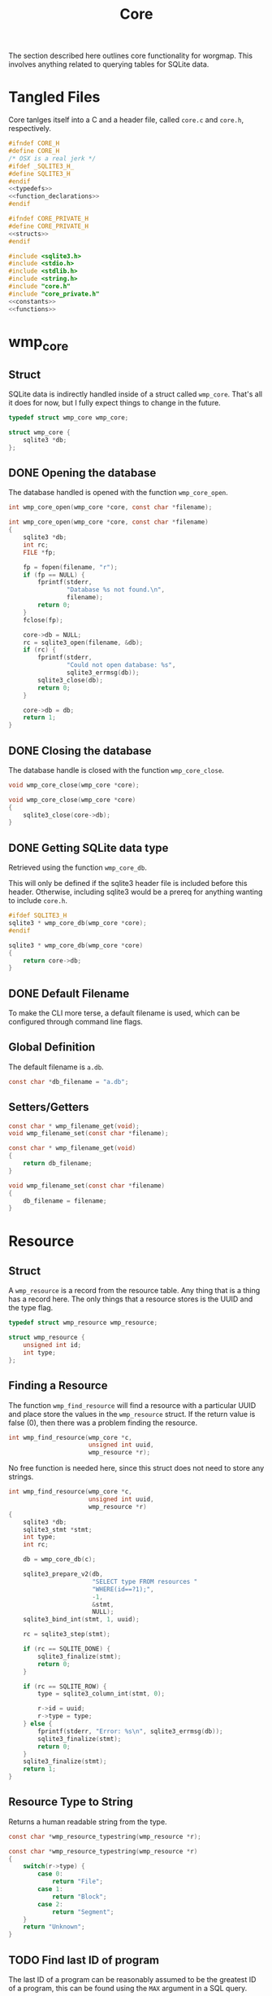 #+TITLE: Core
The section described here outlines core functionality for
worgmap. This involves anything related to querying tables
for SQLite data.
* Tangled Files
Core tanlges itself into a C and a header file, called
=core.c= and =core.h=, respectively.
#+NAME: core.h
#+BEGIN_SRC c :tangle core.h
#ifndef CORE_H
#define CORE_H
/* OSX is a real jerk */
#ifdef _SQLITE3_H_
#define SQLITE3_H
#endif
<<typedefs>>
<<function_declarations>>
#endif
#+END_SRC
#+NAME: core_private.h
#+BEGIN_SRC c :tangle core_private.h
#ifndef CORE_PRIVATE_H
#define CORE_PRIVATE_H
<<structs>>
#endif
#+END_SRC
#+NAME: core.c
#+BEGIN_SRC c :tangle core.c
#include <sqlite3.h>
#include <stdio.h>
#include <stdlib.h>
#include <string.h>
#include "core.h"
#include "core_private.h"
<<constants>>
<<functions>>
#+END_SRC
* wmp_core
** Struct
SQLite data is indirectly handled inside of a struct called
=wmp_core=. That's all it does for now, but I fully expect
things to change in the future.

#+NAME: typedefs
#+BEGIN_SRC c
typedef struct wmp_core wmp_core;
#+END_SRC

#+NAME: structs
#+BEGIN_SRC c
struct wmp_core {
    sqlite3 *db;
};
#+END_SRC
** DONE Opening the database
CLOSED: [2019-08-31 Sat 06:09]
The database handled is opened with the function
=wmp_core_open=.
#+NAME: function_declarations
#+BEGIN_SRC c
int wmp_core_open(wmp_core *core, const char *filename);
#+END_SRC
#+NAME: functions
#+BEGIN_SRC c
int wmp_core_open(wmp_core *core, const char *filename)
{
    sqlite3 *db;
    int rc;
    FILE *fp;

    fp = fopen(filename, "r");
    if (fp == NULL) {
        fprintf(stderr,
                "Database %s not found.\n",
                filename);
        return 0;
    }
    fclose(fp);

    core->db = NULL;
    rc = sqlite3_open(filename, &db);
    if (rc) {
        fprintf(stderr,
                "Could not open database: %s",
                sqlite3_errmsg(db));
        sqlite3_close(db);
        return 0;
    }

    core->db = db;
    return 1;
}
#+END_SRC
** DONE Closing the database
CLOSED: [2019-08-31 Sat 06:10]
The database handle is closed with the function
=wmp_core_close=.
#+NAME: function_declarations
#+BEGIN_SRC c
void wmp_core_close(wmp_core *core);
#+END_SRC
#+NAME: functions
#+BEGIN_SRC c
void wmp_core_close(wmp_core *core)
{
    sqlite3_close(core->db);
}
#+END_SRC
** DONE Getting SQLite data type
CLOSED: [2019-08-31 Sat 06:13]
Retrieved using the function =wmp_core_db=.

This will only be defined if the sqlite3 header
file is included before this header. Otherwise,
including sqlite3 would be a prereq for anything
wanting to include =core.h=.
#+NAME: function_declarations
#+BEGIN_SRC c
#ifdef SQLITE3_H
sqlite3 * wmp_core_db(wmp_core *core);
#endif
#+END_SRC
#+NAME: functions
#+BEGIN_SRC c
sqlite3 * wmp_core_db(wmp_core *core)
{
    return core->db;
}
#+END_SRC
** DONE Default Filename
CLOSED: [2019-08-31 Sat 06:21]
To make the CLI more terse, a default filename is used,
which can be configured through command line flags.
** Global Definition
The default filename is =a.db=.
#+NAME: constants
#+BEGIN_SRC c
const char *db_filename = "a.db";
#+END_SRC
** Setters/Getters
#+NAME: function_declarations
#+BEGIN_SRC c
const char * wmp_filename_get(void);
void wmp_filename_set(const char *filename);
#+END_SRC
#+NAME: functions
#+BEGIN_SRC c
const char * wmp_filename_get(void)
{
    return db_filename;
}

void wmp_filename_set(const char *filename)
{
    db_filename = filename;
}
#+END_SRC
* Resource
** Struct
A =wmp_resource= is a record from the resource table.
Any thing that is a thing has a record here. The only things
that a resource stores is the UUID and the type flag.
#+NAME: typedefs
#+BEGIN_SRC c
typedef struct wmp_resource wmp_resource;
#+END_SRC
#+NAME: structs
#+BEGIN_SRC c
struct wmp_resource {
    unsigned int id;
    int type;
};
#+END_SRC
** Finding a Resource
The function =wmp_find_resource= will find a resource with
a particular UUID and place store the values in the
=wmp_resource= struct. If the return value is false (0),
then there was a problem finding the resource.

#+NAME: function_declarations
#+BEGIN_SRC c
int wmp_find_resource(wmp_core *c,
                      unsigned int uuid,
                      wmp_resource *r);
#+END_SRC

No free function is needed here, since this struct does
not need to store any strings.

#+NAME: functions
#+BEGIN_SRC c
int wmp_find_resource(wmp_core *c,
                      unsigned int uuid,
                      wmp_resource *r)
{
    sqlite3 *db;
    sqlite3_stmt *stmt;
    int type;
    int rc;

    db = wmp_core_db(c);

    sqlite3_prepare_v2(db,
                       "SELECT type FROM resources "
                       "WHERE(id==?1);",
                       -1,
                       &stmt,
                       NULL);
    sqlite3_bind_int(stmt, 1, uuid);

    rc = sqlite3_step(stmt);

    if (rc == SQLITE_DONE) {
        sqlite3_finalize(stmt);
        return 0;
    }

    if (rc == SQLITE_ROW) {
        type = sqlite3_column_int(stmt, 0);

        r->id = uuid;
        r->type = type;
    } else {
        fprintf(stderr, "Error: %s\n", sqlite3_errmsg(db));
        sqlite3_finalize(stmt);
        return 0;
    }
    sqlite3_finalize(stmt);
    return 1;
}
#+END_SRC
** Resource Type to String
Returns a human readable string from the type.
#+NAME: function_declarations
#+BEGIN_SRC c
const char *wmp_resource_typestring(wmp_resource *r);
#+END_SRC
#+NAME: functions
#+BEGIN_SRC c
const char *wmp_resource_typestring(wmp_resource *r)
{
    switch(r->type) {
        case 0:
            return "File";
        case 1:
            return "Block";
        case 2:
            return "Segment";
    }
    return "Unknown";
}
#+END_SRC
** TODO Find last ID of program
The last ID of a program can be reasonably assumed to be
the greatest ID of a program, this can be found using
the =MAX= argument in a SQL query.
#+NAME: function_declarations
#+BEGIN_SRC c
int wmp_resource_last(wmp_resource *r, int prog);
#+END_SRC

Implement me!
#+NAME: functions
#+BEGIN_SRC c
int wmp_resource_last(wmp_resource *r, int prog)
{
    return -1;
}
#+END_SRC
* Segment
** Struct
A =wmp_segment= stores a segment of text from the segment
table.

#+NAME: typedefs
#+BEGIN_SRC c
typedef struct wmp_segment wmp_segment;
#+END_SRC

#+NAME: structs
#+BEGIN_SRC c
struct wmp_segment {
    unsigned int id;
    int type;
    char *str;
    int linum;
    char *filename;
    int nxtseg;
    int prog;
};
#+END_SRC

A =wmp_segment= can be queried by UUID using the function
=wmp_find_segment=. If the return value is false (0), then
there was a problem finding the entry.

The function =wmp_find_segment= allocates memory to store
the segment text as a C-string. Because of this, a segment
must be freed using the function =wmp_segment_free=.
** init
A segment is initialized with =wmp_segment_init=.
#+NAME: function_declarations
#+BEGIN_SRC c
void wmp_segment_init(wmp_segment *s);
#+END_SRC
#+NAME: functions
#+BEGIN_SRC c
void wmp_segment_init(wmp_segment *s)
{
    s->id = 0;
    s->type = -1;
    s->str = NULL;
    s->linum = 0;
    s->filename = NULL;
    s->nxtseg = -1;
    s->prog = -1;
}
#+END_SRC
** Free
#+NAME: function_declarations
#+BEGIN_SRC c
void wmp_segment_free(wmp_segment *s);
#+END_SRC
#+NAME: functions
#+BEGIN_SRC c
void wmp_segment_free(wmp_segment *s)
{
    free(s->str);
    free(s->filename);
}
#+END_SRC
** Find
#+NAME: function_declarations
#+BEGIN_SRC c
int wmp_find_segment(wmp_core *c,
                     unsigned int uuid,
                     wmp_segment *s,
                     int prog);
#+END_SRC
#+NAME: functions
#+BEGIN_SRC c
int wmp_find_segment(wmp_core *c,
                     unsigned int uuid,
                     wmp_segment *s,
                     int prog)
{
    sqlite3 *db;
    sqlite3_stmt *stmt;
    int rc;
    int nbytes;
    const char *str;
    const char *fname;

    db = wmp_core_db(c);

    sqlite3_prepare_v2(db,
                       "SELECT "
                         "type,"
                         "str,"
                         "linum,"
                         "filename,"
                         "next_segment, "
                         "program "
                       "FROM segments "
                       "WHERE(id==?1) AND "
                       "(program==?2) ",
                       -1,
                       &stmt,
                       NULL);
    sqlite3_bind_int(stmt, 1, uuid);
    sqlite3_bind_int(stmt, 2, prog);

    rc = sqlite3_step(stmt);

    if(rc == SQLITE_DONE) {
        sqlite3_finalize(stmt);
        return 0;
    }

    if(rc == SQLITE_ROW) {
        s->id = uuid;
        s->type = sqlite3_column_int(stmt, 0);

        nbytes = sqlite3_column_bytes(stmt, 1);
        s->str = calloc(1, nbytes + 1);
        str = (const char *)sqlite3_column_text(stmt, 1);
        strncpy(s->str, str, nbytes);

        s->linum = sqlite3_column_int(stmt, 2);

        nbytes = sqlite3_column_bytes(stmt, 3);
        s->filename = calloc(1, nbytes + 1);
        fname = (const char *)sqlite3_column_text(stmt, 3);
        strncpy(s->filename, fname, nbytes);

        s->nxtseg = sqlite3_column_int(stmt, 4);
        s->prog = sqlite3_column_int(stmt, 5);
    } else {
        fprintf(stderr, "Error: %s\n", sqlite3_errmsg(db));
        sqlite3_finalize(stmt);
        return 0;
    }
    sqlite3_finalize(stmt);
    return 1;
}
#+END_SRC
* Block
** struct
=wmp_block= stores a reference to a codeblock.
#+NAME: typedefs
#+BEGIN_SRC c
typedef struct wmp_block wmp_block;
#+END_SRC
#+NAME: structs
#+BEGIN_SRC c
struct wmp_block {
    int id;
    int head_segment;
    char *name;
    int prog;
    int nblocks;
    int nsegs;
};
#+END_SRC
** init
It is initialized using =wmp_block_init=.
#+NAME: function_declarations
#+BEGIN_SRC c
void wmp_block_init(wmp_block *b);
#+END_SRC
#+NAME: functions
#+BEGIN_SRC c
void wmp_block_init(wmp_block *b)
{
    b->id = -1;
    b->head_segment = -1;
    b->name = NULL;
    b->prog = -1;
    b->nblocks = -1;
    b->nsegs = -1;
}
#+END_SRC
** free
It is freed using =wmp_block_free=.
#+NAME: function_declarations
#+BEGIN_SRC c
void wmp_block_free(wmp_block *b);
#+END_SRC
#+NAME: functions
#+BEGIN_SRC c
void wmp_block_free(wmp_block *b)
{
    free(b->name);
}
#+END_SRC
** DONE find
CLOSED: [2019-08-31 Sat 09:55]
It is queried using =wmp_find_block=.
#+NAME: function_declarations
#+BEGIN_SRC c
int wmp_find_block(wmp_core *c,
                   unsigned int uuid,
                   wmp_block *b,
                   int prog);
#+END_SRC

#+NAME: functions
#+BEGIN_SRC c
int wmp_find_block(wmp_core *c,
                   unsigned int uuid,
                   wmp_block *b,
                   int prog)
{
    sqlite3 *db;
    sqlite3_stmt *stmt;
    int rc;
    int nbytes;
    const char *str;

    db = wmp_core_db(c);

    sqlite3_prepare_v2(db,
                       "SELECT "
                         "head_segment,"
                         "name, "
                         "program, nblocks, nsegs "
                       "FROM blocks "
                       "WHERE(id==?1) AND "
                       "(program==?2);",
                       -1,
                       &stmt,
                       NULL);
    sqlite3_bind_int(stmt, 1, uuid);
    sqlite3_bind_int(stmt, 2, prog);

    rc = sqlite3_step(stmt);

    if (rc == SQLITE_DONE) {
        sqlite3_finalize(stmt);
        return 0;
    }

    if (rc == SQLITE_ROW) {
        b->id = uuid;
        b->head_segment = sqlite3_column_int(stmt, 0);
        nbytes = sqlite3_column_bytes(stmt, 1);
        b->name = calloc(1, nbytes + 1);
        str = (const char *)sqlite3_column_text(stmt, 1);
        strncpy(b->name, str, nbytes);
        b->prog = sqlite3_column_int(stmt, 2);
        b->nblocks = sqlite3_column_int(stmt, 4);
        b->nsegs = sqlite3_column_int(stmt, 5);
    } else {
        fprintf(stderr, "Error: %s\n", sqlite3_errmsg(db));
        sqlite3_finalize(stmt);
        return 0;
    }
    sqlite3_finalize(stmt);
    return 1;
}
#+END_SRC
** DONE lookup
CLOSED: [2019-08-31 Sat 12:33]
A block can also be found by querying the name via the
function =wmp_lookup_block=.
#+NAME: function_declarations
#+BEGIN_SRC c
int wmp_lookup_block(wmp_core *c,
                     const char *name,
                     wmp_block *b,
                     int prog);
#+END_SRC
#+NAME: functions
#+BEGIN_SRC c
int wmp_lookup_block(wmp_core *c,
                     const char *name,
                     wmp_block *b,
                     int prog)
{
    sqlite3 *db;
    sqlite3_stmt *stmt;
    int rc;
    int nbytes;

    db = wmp_core_db(c);

    sqlite3_prepare_v2(db,
                       "SELECT "
                         "id,"
                         "head_segment, nblocks, nsegs "
                       "FROM blocks "
                       "WHERE(name==?1) AND "
                       "(program == ?2);",
                       -1,
                       &stmt,
                       NULL);
    sqlite3_bind_text(stmt, 1, name, strlen(name), NULL);
    sqlite3_bind_int(stmt, 2, prog);

    rc = sqlite3_step(stmt);

    if(rc == SQLITE_DONE) {
        sqlite3_finalize(stmt);
        return 0;
    }

    if(rc == SQLITE_ROW) {
        b->id = sqlite3_column_int(stmt, 0);
        b->head_segment = sqlite3_column_int(stmt, 1);
        nbytes = strlen(name);
        b->name = calloc(1, nbytes + 1);
        strncpy(b->name, name, nbytes);
        b->prog = prog;
        b->nblocks = sqlite3_column_int(stmt, 2);
        b->nsegs = sqlite3_column_int(stmt, 3);
    } else {
        fprintf(stderr, "Error: %s\n", sqlite3_errmsg(db));
        sqlite3_finalize(stmt);
        return 0;
    }
    sqlite3_finalize(stmt);
    return 1;
}
#+END_SRC
* File
** Struct
A =wmp_file= is a record containing the name of a file to
tangle to.
#+NAME: typedefs
#+BEGIN_SRC c
typedef struct wmp_file wmp_file;
#+END_SRC
#+NAME: structs
#+BEGIN_SRC c
struct wmp_file {
    unsigned int id;
    char *filename;
    int top;
    int next_file;
    int prog;
};
#+END_SRC
** init
It is initialized using =wmp_file_init=.
#+NAME: function_declarations
#+BEGIN_SRC c
void wmp_file_init(wmp_file *f);
#+END_SRC
#+NAME: functions
#+BEGIN_SRC c
void wmp_file_init(wmp_file *f)
{
    f->id = 0;
    f->filename = NULL;
    f->next_file = -1;
    f->prog = -1;
}
#+END_SRC
** Free
It is freed using =wmp_file_free=.
#+NAME: function_declarations
#+BEGIN_SRC c
void wmp_file_free(wmp_file *f);
#+END_SRC
#+NAME: functions
#+BEGIN_SRC c
void wmp_file_free(wmp_file *f)
{
    free(f->filename);
}
#+END_SRC
** Find
It is queried using =wmp_find_file=.
#+NAME: function_declarations
#+BEGIN_SRC c
int wmp_find_file(wmp_core *c,
                  unsigned int uuid,
                  wmp_file *f,
                  int prog);
#+END_SRC
#+NAME: functions
#+BEGIN_SRC c
int wmp_find_file(wmp_core *c,
                  unsigned int uuid,
                  wmp_file *f,
                  int prog)
{
    sqlite3 *db;
    sqlite3_stmt *stmt;
    int rc;
    int nbytes;
    const char *str;

    db = wmp_core_db(c);

    sqlite3_prepare_v2(db,
                       "SELECT "
                         "filename,"
                         "next_file, "
                         "top "
                       "FROM files "
                       "WHERE(id==?1) AND "
                       "(program == ?2);",
                       -1,
                       &stmt,
                       NULL);
    sqlite3_bind_int(stmt, 1, uuid);
    sqlite3_bind_int(stmt, 2, prog);

    rc = sqlite3_step(stmt);

    if(rc == SQLITE_DONE) {
        sqlite3_finalize(stmt);
        return 0;
    }

    if(rc == SQLITE_ROW) {
        f->id = uuid;
        nbytes = sqlite3_column_bytes(stmt, 0);
        f->filename = calloc(1, nbytes + 1);
        f->next_file = sqlite3_column_int(stmt, 1);
        str = (const char *)sqlite3_column_text(stmt, 0);
        strncpy(f->filename, str, nbytes);
        f->top = sqlite3_column_int(stmt, 2);
    } else {
        fprintf(stderr, "Error: %s\n", sqlite3_errmsg(db));
        sqlite3_finalize(stmt);
        return 0;
    }
    sqlite3_finalize(stmt);
    return 1;
}
#+END_SRC
** Lookup
A file can be queried by name directly via the function
=wmp_lookup_file=.

#+NAME: function_declarations
#+BEGIN_SRC c
int wmp_lookup_file(wmp_core *c,
                     const char *filename,
                     wmp_file *f);
#+END_SRC
#+NAME: functions
#+BEGIN_SRC c
int wmp_lookup_file(wmp_core *c,
                     const char *filename,
                     wmp_file *f)
{
    sqlite3 *db;
    sqlite3_stmt *stmt;
    int rc;
    int nbytes;

    db = wmp_core_db(c);

    sqlite3_prepare_v2(db,
                       "SELECT "
                         "id,"
                         "next_file, "
                         "top, "
                         "program "
                       "FROM files "
                       "WHERE(filename==?1);",
                       -1,
                       &stmt,
                       NULL);
    sqlite3_bind_text(stmt, 1,
                      filename, strlen(filename),
                      NULL);

    rc = sqlite3_step(stmt);

    if (rc == SQLITE_DONE) {
        sqlite3_finalize(stmt);
        return 0;
    }

    if (rc == SQLITE_ROW) {
        f->id = sqlite3_column_int(stmt, 0);
        f->next_file = sqlite3_column_int(stmt, 1);
        nbytes = strlen(filename);
        f->filename = calloc(1, nbytes + 1);
        strncpy(f->filename, filename, nbytes);
        f->top = sqlite3_column_int(stmt, 2);
        f->prog = sqlite3_column_int(stmt, 3);
    } else {
        fprintf(stderr, "Error: %s\n", sqlite3_errmsg(db));
        sqlite3_finalize(stmt);
        return 0;
    }
    sqlite3_finalize(stmt);
    return 1;
}
#+END_SRC
** Top File
Gets top file from the files column. Useful if you want to
iterate throught the file list.
#+NAME: function_declarations
#+BEGIN_SRC c
int wmp_file_top(wmp_core *c, wmp_file *f, int prog);
#+END_SRC
#+NAME: functions
#+BEGIN_SRC c
int wmp_file_top(wmp_core *c, wmp_file *f, int prog)
{
    sqlite3 *db;
    sqlite3_stmt *stmt;
    int rc;
    int nbytes;
    const char *filename;

    db = wmp_core_db(c);

    sqlite3_prepare_v2(db,
                       "SELECT "
                         "id,"
                         "filename,"
                         "next_file, "
                         "top "
                       "FROM files "
                       "WHERE (program == ?1) "
                       "LIMIT 1;",
                       -1,
                       &stmt,
                       NULL);
    sqlite3_bind_int(stmt, 1, prog);
    rc = sqlite3_step(stmt);

    if(rc == SQLITE_DONE) {
        sqlite3_finalize(stmt);
        return 0;
    }

    if(rc == SQLITE_ROW) {
        f->id = sqlite3_column_int(stmt, 0);
        f->next_file = sqlite3_column_int(stmt, 2);
        nbytes = sqlite3_column_bytes(stmt, 1);
        f->filename = calloc(1, nbytes + 1);
        filename = (const char *)sqlite3_column_text(stmt, 1);
        strncpy(f->filename, filename, nbytes);
        f->top = sqlite3_column_int(stmt, 2);
    } else {
        fprintf(stderr, "Error: %s\n", sqlite3_errmsg(db));
        sqlite3_finalize(stmt);
        return 0;
    }
    sqlite3_finalize(stmt);
    return 1;
}
#+END_SRC
* Block Ref
** Struct
Known as =wmp_blkref=.
#+NAME: typedefs
#+BEGIN_SRC c
typedef struct wmp_blkref wmp_blkref;
#+END_SRC
#+NAME: structs
#+BEGIN_SRC c
struct wmp_blkref {
    unsigned int id;
    int ref;
    char *section;
    char *filename;
    int linum;
    int next;
    int prog;
};
#+END_SRC
** init
#+NAME: function_declarations
#+BEGIN_SRC c
void wmp_blkref_init(wmp_blkref *br);
#+END_SRC
#+NAME: functions
#+BEGIN_SRC c
void wmp_blkref_init(wmp_blkref *br)
{
    br->id = -1;
    br->ref = -1;
    br->section = NULL;
    br->filename = NULL;
    br->linum = -1;
    br->next = -1;
    br->prog = -1;
}
#+END_SRC
** Free
It is freed using =wmp_blkref_free=.
#+NAME: function_declarations
#+BEGIN_SRC c
void wmp_blkref_free(wmp_blkref *br);
#+END_SRC
#+NAME: functions
#+BEGIN_SRC c
void wmp_blkref_free(wmp_blkref *br)
{
    if (br->filename != NULL) free(br->filename);
    if (br->section != NULL) free(br->section);
}
#+END_SRC
** Lookup
This function is interesting because it is only possible to
do with a SQL query; Worgle has no way of doing this
internally in C.

Due to the SQL-yness of this operation, this functionality
needs to be broken up into 2 parts.

The first part sets up the SQLite query. This creats a
=sqlite3_stmt=.

#+NAME: function_declarations
#+BEGIN_SRC c
#ifdef SQLITE3_H
<<blkref_funcdefs>>
#endif
#+END_SRC

#+NAME: blkref_funcdefs
#+BEGIN_SRC c
int wmp_blkref_lookup_setup(wmp_core *core,
                            const char *name,
                            int prog,
                            sqlite3_stmt **pstmt);
#+END_SRC

#+NAME: functions
#+BEGIN_SRC c
int wmp_blkref_lookup_setup(wmp_core *core,
                            const char *name,
                            int prog,
                            sqlite3_stmt **pstmt)
{
    sqlite3 *db;
    int rc;
    wmp_block b;

    wmp_block_init(&b);
    rc = wmp_lookup_block(core, name, &b, prog);

    if (!rc) return rc;

    db = wmp_core_db(core);

    sqlite3_prepare_v2(db,
                       "SELECT "
                         "id, "
                         "ref, "
                         "section, "
                         "filename, "
                         "linum, "
                         "next, "
                         "program "
                       "FROM blkref "
                       "WHERE(program == ?1) AND "
                       "(ref == ?2);"
                       ,
                       -1,
                       pstmt,
                       NULL);
    sqlite3_bind_int(*pstmt, 1, prog);
    sqlite3_bind_int(*pstmt, 2, b.id);
    wmp_block_free(&b);

    return 1;
}
#+END_SRC

The second part steps through the query and gets called
until there are no more values to return.

#+NAME: blkref_funcdefs
#+BEGIN_SRC c
int wmp_blkref_lookup_step(wmp_core *core,
                           sqlite3_stmt *stmt,
                           wmp_blkref *br);
#+END_SRC

#+NAME: functions
#+BEGIN_SRC c
int wmp_blkref_lookup_step(wmp_core *core,
                           sqlite3_stmt *stmt,
                           wmp_blkref *br)
{
    int rc;

    rc = sqlite3_step(stmt);

    if (rc == SQLITE_DONE) {
        wmp_blkref_free(br);
        sqlite3_finalize(stmt);
        return 0;
    }

    if (rc == SQLITE_ROW) {
        int nbytes;
        const char *sec;
        const char *fname;
        wmp_blkref_free(br);
        br->id = sqlite3_column_int(stmt, 0);
        br->ref = sqlite3_column_int(stmt, 1);

        nbytes = sqlite3_column_bytes(stmt, 2);
        br->section = calloc(1, nbytes + 1);
        sec = (const char *)sqlite3_column_text(stmt, 2);
        strncpy(br->section, sec, nbytes);

        nbytes = sqlite3_column_bytes(stmt, 3);
        br->filename = calloc(1, nbytes + 1);
        fname = (const char *)sqlite3_column_text(stmt, 3);
        strncpy(br->filename, fname, nbytes);

        br->linum = sqlite3_column_int(stmt, 4);

        br->next = sqlite3_column_int(stmt, 5);

        br->prog = sqlite3_column_int(stmt, 6);
    } else {
        sqlite3 *db;

        db = wmp_core_db(core);
        fprintf(stderr, "Error: %s\n", sqlite3_errmsg(db));
        sqlite3_finalize(stmt);
        return 0;
    }

    return 1;
}
#+END_SRC
* Block Search
Under the hood, this performs a SQL query in the blocks
table for any block matching a keyword, and returns the
a blocks that match it.

It's a two step function: setup and step. The last step
will automatically clean.

#+NAME: function_declarations
#+BEGIN_SRC c
#ifdef SQLITE3_H
<<blksearch_funcdefs>>
#endif
#+END_SRC
** Setup
#+NAME: blksearch_funcdefs
#+BEGIN_SRC c
int wmp_blksearch_setup(wmp_core *core,
                        const char *name,
                        sqlite3_stmt **pstmt);
#+END_SRC

#+NAME: functions
#+BEGIN_SRC c
int wmp_blksearch_setup(wmp_core *core,
                        const char *name,
                        sqlite3_stmt **pstmt)
{
    sqlite3 *db;

    db = wmp_core_db(core);

    sqlite3_prepare_v2(db,
                       "SELECT "
                         "id, "
                         "head_segment, "
                         "name, "
                         "program "
                       "FROM blocks "
                       "WHERE name LIKE ?1;"
                       ,
                       -1,
                       pstmt,
                       NULL);

    sqlite3_bind_text(*pstmt, 1, name, strlen(name), NULL);
    return 1;
}
#+END_SRC

#+NAME: blksearch_funcdefs
#+BEGIN_SRC c
int wmp_blksearch_step(wmp_core *core,
                       sqlite3_stmt *stmt,
                       wmp_block *blk);
#+END_SRC

#+NAME: functions
#+BEGIN_SRC c
int wmp_blksearch_step(wmp_core *core,
                       sqlite3_stmt *stmt,
                       wmp_block *blk)
{
    int rc;

    rc = sqlite3_step(stmt);

    if (rc == SQLITE_DONE) {
        wmp_block_free(blk);
        sqlite3_finalize(stmt);
        return 0;
    }

    if (rc == SQLITE_ROW) {
        int nbytes;
        const char *name;
        wmp_block_free(blk);

        blk->id = sqlite3_column_int(stmt, 0);

        blk->head_segment = sqlite3_column_int(stmt, 1);

        nbytes = sqlite3_column_bytes(stmt, 2);
        blk->name = calloc(1, nbytes + 1);
        name = (const char *)sqlite3_column_text(stmt, 2);
        strncpy(blk->name, name, nbytes);

        blk->prog = sqlite3_column_int(stmt, 3);
    } else {
        sqlite3 *db;

        db = wmp_core_db(core);
        fprintf(stderr, "Error: %s\n", sqlite3_errmsg(db));
        sqlite3_finalize(stmt);
        return 0;
    }

    return 1;
}
#+END_SRC
* Header
Gets header information.
** struct
#+NAME: typedefs
#+BEGIN_SRC c
typedef struct wmp_header wmp_header;
#+END_SRC
#+NAME: structs
#+BEGIN_SRC c
struct wmp_header {
    int prog;
    int id;
    char *section;
    int level;
    char *name;
    char *filename;
    int linum;
    int next;
};
#+END_SRC
** init
#+NAME: function_declarations
#+BEGIN_SRC c
void wmp_header_init(wmp_header *h);
#+END_SRC
#+NAME: functions
#+BEGIN_SRC c
void wmp_header_init(wmp_header *h)
{
    h->prog = -1;
    h->id = -1;
    h->section = NULL;
    h->level = -1;
    h->name = NULL;
    h->filename = NULL;
    h->linum = -1;
    h->next = -1;
}
#+END_SRC
** free
#+NAME: function_declarations
#+BEGIN_SRC c
void wmp_header_free(wmp_header *h);
#+END_SRC
#+NAME: functions
#+BEGIN_SRC c
void wmp_header_free(wmp_header *h)
{
    if (h->section != NULL) {
        free(h->section);
        h->section = NULL;
    }

    if (h->name != NULL) {
        free(h->name);
        h->name = NULL;
    }

    if (h->filename != NULL) {
        free(h->filename);
        h->filename = NULL;
    }
}
#+END_SRC
** find
#+NAME: function_declarations
#+BEGIN_SRC c
int wmp_header_find(wmp_core *c,
                    unsigned int uuid,
                    wmp_header *h,
                    int prog);
#+END_SRC

#+NAME: functions
#+BEGIN_SRC c
int wmp_header_find(wmp_core *c,
                    unsigned int uuid,
                    wmp_header *h,
                    int prog)
{
    sqlite3 *db;
    sqlite3_stmt *stmt;
    int rc;

    db = wmp_core_db(c);

    sqlite3_prepare_v2(db,
                       "SELECT "
                         "program, "
                         "id, "
                         "section, "
                         "level, "
                         "name , "
                         "filename , "
                         "linum , "
                         "next "
                       "FROM headers "
                       "WHERE(id==?1) AND "
                       "(program==?2);",
                       -1,
                       &stmt,
                       NULL);
    sqlite3_bind_int(stmt, 1, uuid);
    sqlite3_bind_int(stmt, 2, prog);

    rc = sqlite3_step(stmt);

    if (rc == SQLITE_DONE) {
        sqlite3_finalize(stmt);
        return 0;
    }

    if (rc == SQLITE_ROW) {
        h->prog = sqlite3_column_int(stmt, 0);
        h->id = sqlite3_column_int(stmt, 1);

        {
            int nbytes;
            const char *str;
            nbytes = sqlite3_column_bytes(stmt, 2);
            h->section = calloc(1, nbytes + 1);
            str = (const char *)sqlite3_column_text(stmt, 2);
            strncpy(h->section, str, nbytes);
        }

        h->level = sqlite3_column_int(stmt, 3);

        {
            int nbytes;
            const char *str;
            nbytes = sqlite3_column_bytes(stmt, 4);
            h->name = calloc(1, nbytes + 1);
            str = (const char *)sqlite3_column_text(stmt, 4);
            strncpy(h->name, str, nbytes);
        }

        {
            int nbytes;
            const char *str;
            nbytes = sqlite3_column_bytes(stmt, 5);
            h->filename = calloc(1, nbytes + 1);
            str = (const char *)sqlite3_column_text(stmt, 5);
            strncpy(h->filename, str, nbytes);
        }

        h->linum = sqlite3_column_int(stmt, 6);
        h->next = sqlite3_column_int(stmt, 7);
    } else {
        fprintf(stderr, "Error: %s\n", sqlite3_errmsg(db));
        sqlite3_finalize(stmt);
        return 0;
    }
    sqlite3_finalize(stmt);
    return 1;
}
#+END_SRC
** get top header
Finds the topmost header in a program. This is assumed
to be header chunk smallest ID.

This can be done with the following SQL query:

#+BEGIN_SRC sqlite
SELECT MIN(id) from headers where program == prog;
#+END_SRC

Where =prog= is the program id.

From there =wmp_header_find= can be called as usual.

#+NAME: function_declarations
#+BEGIN_SRC c
unsigned int wmp_header_top(wmp_core *c, wmp_header *h, int prog);
#+END_SRC

#+NAME: functions
#+BEGIN_SRC c
unsigned int wmp_header_top(wmp_core *c, wmp_header *h, int prog)
{
    sqlite3 *db;
    sqlite3_stmt *stmt;
    int rc;
    int top;

    db = wmp_core_db(c);

    top = 0;

    sqlite3_prepare_v2(db,
                       "SELECT MIN(id) from headers "
                       "where program == ?1;",
                       -1,
                       &stmt,
                       NULL);

    sqlite3_bind_int(stmt, 1, prog);

    rc = sqlite3_step(stmt);

    if (rc == SQLITE_DONE) {
        sqlite3_finalize(stmt);
        return 0;
    }

    if (rc == SQLITE_ROW) {
        top = sqlite3_column_int(stmt, 0);
    }

    sqlite3_finalize(stmt);

    if (h != NULL) {
        rc = wmp_header_find(c, top, h, prog);
        if (!rc) top = 0;
    }

    return top;
}
#+END_SRC
* Content
Gets content information.
** struct
#+NAME: typedefs
#+BEGIN_SRC c
typedef struct wmp_content wmp_content;
#+END_SRC
#+NAME: structs
#+BEGIN_SRC c
struct wmp_content {
    int prog;
    int id;
    char *section;
    char *filename;
    int linum;
    char *content;
    int next;
};
#+END_SRC
** init
#+NAME: function_declarations
#+BEGIN_SRC c
void wmp_content_init(wmp_content *c);
#+END_SRC
#+NAME: functions
#+BEGIN_SRC c
void wmp_content_init(wmp_content *c)
{
    c->prog = -1;
    c->id = -1;
    c->section = NULL;
    c->filename = NULL;
    c->linum = -1;
    c->content = NULL;
    c->next = -1;
}
#+END_SRC
** free
#+NAME: function_declarations
#+BEGIN_SRC c
void wmp_content_free(wmp_content *c);
#+END_SRC
#+NAME: functions
#+BEGIN_SRC c
void wmp_content_free(wmp_content *c)
{
    if (c->section != NULL) {
        free(c->section);
        c->section = NULL;
    }

    if (c->content != NULL) {
        free(c->content);
        c->content = NULL;
    }

    if (c->filename != NULL) {
        free(c->filename);
        c->filename = NULL;
    }
}
#+END_SRC
** find
#+NAME: function_declarations
#+BEGIN_SRC c
int wmp_content_find(wmp_core *c,
                     unsigned int uuid,
                     wmp_content *cnt,
                     int prog);
#+END_SRC

#+NAME: functions
#+BEGIN_SRC c
int wmp_content_find(wmp_core *c,
                     unsigned int uuid,
                     wmp_content *cnt,
                     int prog)
{
    sqlite3 *db;
    sqlite3_stmt *stmt;
    int rc;

    db = wmp_core_db(c);

    sqlite3_prepare_v2(db,
                       "SELECT "
                         "program, "
                         "id, "
                         "section, "
                         "filename , "
                         "linum , "
                         "content , "
                         "next "
                       "FROM content "
                       "WHERE(id==?1) AND "
                       "(program==?2);",
                       -1,
                       &stmt,
                       NULL);
    sqlite3_bind_int(stmt, 1, uuid);
    sqlite3_bind_int(stmt, 2, prog);

    rc = sqlite3_step(stmt);

    if (rc == SQLITE_DONE) {
        sqlite3_finalize(stmt);
        return 0;
    }

    if (rc == SQLITE_ROW) {
        cnt->prog = sqlite3_column_int(stmt, 0);
        cnt->id = sqlite3_column_int(stmt, 1);

        {
            int nbytes;
            const char *str;
            nbytes = sqlite3_column_bytes(stmt, 2);
            cnt->section = calloc(1, nbytes + 1);
            str = (const char *)sqlite3_column_text(stmt, 2);
            strncpy(cnt->section , str, nbytes);
        }

        {
            int nbytes;
            const char *str;
            nbytes = sqlite3_column_bytes(stmt, 3);
            cnt->filename = calloc(1, nbytes + 1);
            str = (const char *)sqlite3_column_text(stmt, 3);
            strncpy(cnt->filename, str, nbytes);
        }

        cnt->linum = sqlite3_column_int(stmt, 4);


        {
            int nbytes;
            const char *str;
            nbytes = sqlite3_column_bytes(stmt, 5);
            cnt->content = calloc(1, nbytes + 1);
            str = (const char *)sqlite3_column_text(stmt, 5);
            strncpy(cnt->content, str, nbytes);
        }

        cnt->next = sqlite3_column_int(stmt, 6);
    } else {
        fprintf(stderr, "Error: %s\n", sqlite3_errmsg(db));
        sqlite3_finalize(stmt);
        return 0;
    }
    sqlite3_finalize(stmt);
    return 1;
}
#+END_SRC
